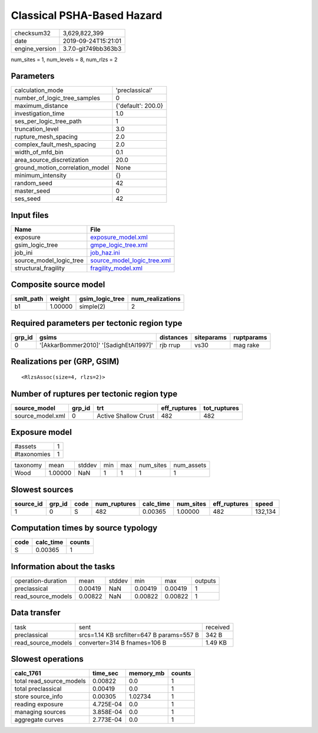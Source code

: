 Classical PSHA-Based Hazard
===========================

============== ===================
checksum32     3,629,822,399      
date           2019-09-24T15:21:01
engine_version 3.7.0-git749bb363b3
============== ===================

num_sites = 1, num_levels = 8, num_rlzs = 2

Parameters
----------
=============================== ==================
calculation_mode                'preclassical'    
number_of_logic_tree_samples    0                 
maximum_distance                {'default': 200.0}
investigation_time              1.0               
ses_per_logic_tree_path         1                 
truncation_level                3.0               
rupture_mesh_spacing            2.0               
complex_fault_mesh_spacing      2.0               
width_of_mfd_bin                0.1               
area_source_discretization      20.0              
ground_motion_correlation_model None              
minimum_intensity               {}                
random_seed                     42                
master_seed                     0                 
ses_seed                        42                
=============================== ==================

Input files
-----------
======================= ============================================================
Name                    File                                                        
======================= ============================================================
exposure                `exposure_model.xml <exposure_model.xml>`_                  
gsim_logic_tree         `gmpe_logic_tree.xml <gmpe_logic_tree.xml>`_                
job_ini                 `job_haz.ini <job_haz.ini>`_                                
source_model_logic_tree `source_model_logic_tree.xml <source_model_logic_tree.xml>`_
structural_fragility    `fragility_model.xml <fragility_model.xml>`_                
======================= ============================================================

Composite source model
----------------------
========= ======= =============== ================
smlt_path weight  gsim_logic_tree num_realizations
========= ======= =============== ================
b1        1.00000 simple(2)       2               
========= ======= =============== ================

Required parameters per tectonic region type
--------------------------------------------
====== ====================================== ========= ========== ==========
grp_id gsims                                  distances siteparams ruptparams
====== ====================================== ========= ========== ==========
0      '[AkkarBommer2010]' '[SadighEtAl1997]' rjb rrup  vs30       mag rake  
====== ====================================== ========= ========== ==========

Realizations per (GRP, GSIM)
----------------------------

::

  <RlzsAssoc(size=4, rlzs=2)>

Number of ruptures per tectonic region type
-------------------------------------------
================ ====== ==================== ============ ============
source_model     grp_id trt                  eff_ruptures tot_ruptures
================ ====== ==================== ============ ============
source_model.xml 0      Active Shallow Crust 482          482         
================ ====== ==================== ============ ============

Exposure model
--------------
=========== =
#assets     1
#taxonomies 1
=========== =

======== ======= ====== === === ========= ==========
taxonomy mean    stddev min max num_sites num_assets
Wood     1.00000 NaN    1   1   1         1         
======== ======= ====== === === ========= ==========

Slowest sources
---------------
========= ====== ==== ============ ========= ========= ============ =======
source_id grp_id code num_ruptures calc_time num_sites eff_ruptures speed  
========= ====== ==== ============ ========= ========= ============ =======
1         0      S    482          0.00365   1.00000   482          132,134
========= ====== ==== ============ ========= ========= ============ =======

Computation times by source typology
------------------------------------
==== ========= ======
code calc_time counts
==== ========= ======
S    0.00365   1     
==== ========= ======

Information about the tasks
---------------------------
================== ======= ====== ======= ======= =======
operation-duration mean    stddev min     max     outputs
preclassical       0.00419 NaN    0.00419 0.00419 1      
read_source_models 0.00822 NaN    0.00822 0.00822 1      
================== ======= ====== ======= ======= =======

Data transfer
-------------
================== ========================================= ========
task               sent                                      received
preclassical       srcs=1.14 KB srcfilter=647 B params=557 B 342 B   
read_source_models converter=314 B fnames=106 B              1.49 KB 
================== ========================================= ========

Slowest operations
------------------
======================== ========= ========= ======
calc_1761                time_sec  memory_mb counts
======================== ========= ========= ======
total read_source_models 0.00822   0.0       1     
total preclassical       0.00419   0.0       1     
store source_info        0.00305   1.02734   1     
reading exposure         4.725E-04 0.0       1     
managing sources         3.858E-04 0.0       1     
aggregate curves         2.773E-04 0.0       1     
======================== ========= ========= ======